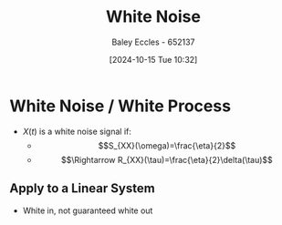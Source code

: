 :PROPERTIES:
:ID:       84768f70-2b00-498c-a795-765c7916c48f
:END:
#+title: White Noise
#+date: [2024-10-15 Tue 10:32]
#+AUTHOR: Baley Eccles - 652137
#+STARTUP: latexpreview

* White Noise / White Process
 - $X(t)$ is a white noise signal if:
   - \[S_{XX}(\omega)=\frac{\eta}{2}\]
   - \[\Rightarrow R_{XX}(\tau)=\frac{\eta}{2}\delta(\tau)\]
** Apply to a Linear System
 - White in, not guaranteed white out
